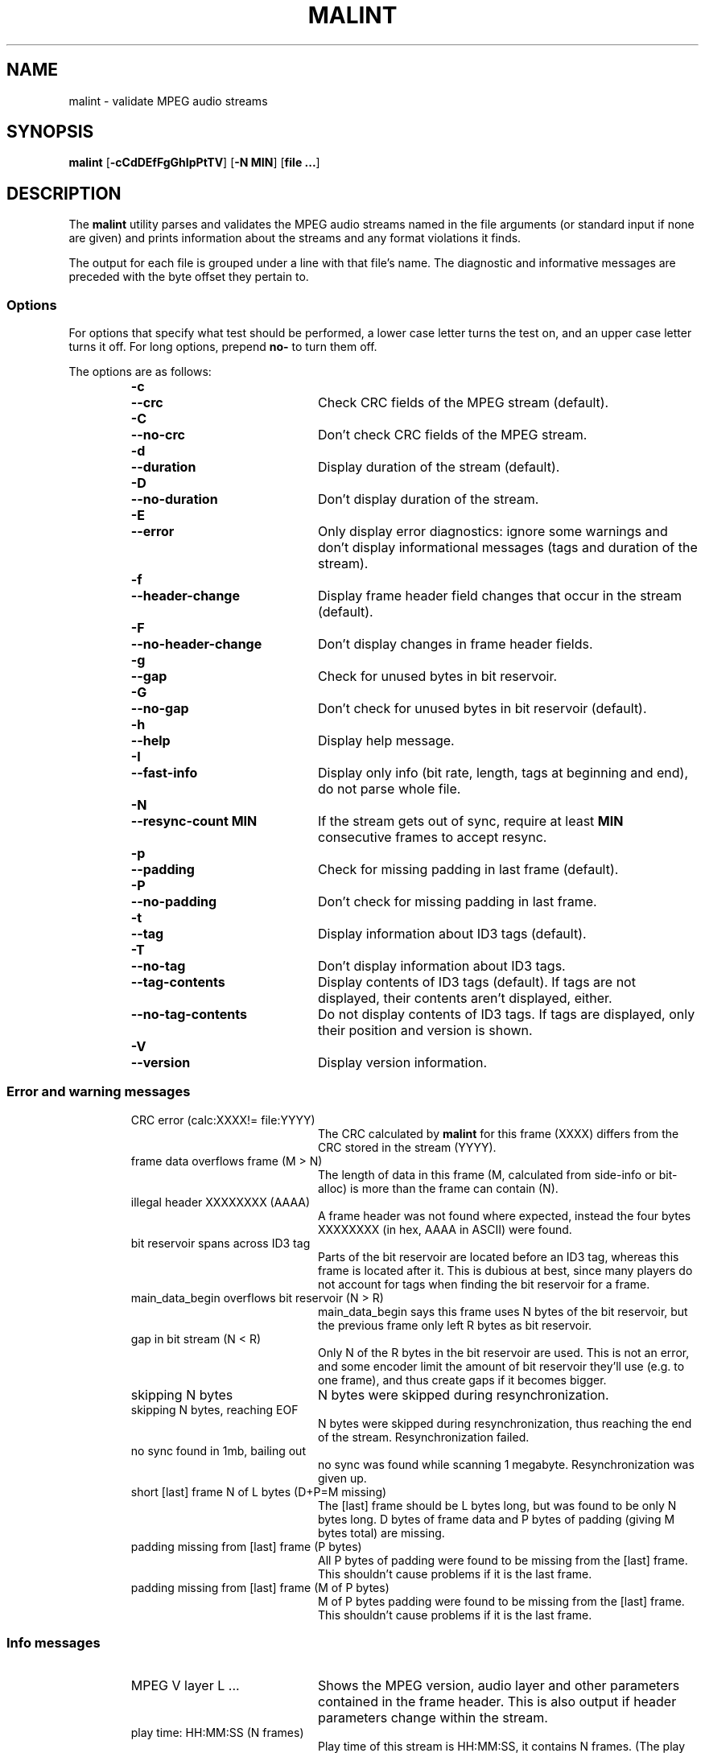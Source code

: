 .\" Converted with mdoc2man 0.2
.\" from NiH: malint.mdoc,v 1.1 2005/07/18 22:24:08 wiz Exp 
.\" $NiH: malint.mdoc,v 1.1 2005/07/18 22:24:08 wiz Exp $
.TH MALINT 1 "November 4, 2004" NiH
.SH "NAME"
malint \- validate MPEG audio streams
.SH "SYNOPSIS"
.B malint
[\fB-cCdDEfFgGhIpPtTV\fR]
[\fB-N\fR \fBMIN\fR]
[\fBfile ...\fR]
.SH "DESCRIPTION"
The
.B malint
utility parses and validates the MPEG audio streams named in the file
arguments (or standard input if none are given) and prints information
about the streams and any format violations it finds.
.PP
The output for each file is grouped under a line with that file's
name.  The diagnostic and informative messages are preceded with the
byte offset they pertain to.
.SS "Options"
For options that specify what test should be performed, a lower case
letter turns the test on, and an upper case letter turns it off.  For
long options, prepend
\fBno-\fR
to turn them off.
.PP
The options are as follows:
.RS
.TP 21
\fB-c\fR
.TP 21
\fB--crc\fR
Check CRC fields of the MPEG stream (default).
.TP 21
\fB-C\fR
.TP 21
\fB--no-crc\fR
Don't check CRC fields of the MPEG stream.
.TP 21
\fB-d\fR
.TP 21
\fB--duration\fR
Display duration of the stream (default).
.TP 21
\fB-D\fR
.TP 21
\fB--no-duration\fR
Don't display duration of the stream.
.TP 21
\fB-E\fR
.TP 21
\fB--error\fR
Only display error diagnostics: ignore some warnings and don't display
informational messages (tags and duration of the stream).
.TP 21
\fB-f\fR
.TP 21
\fB--header-change\fR
Display frame header field changes that occur in the stream (default).
.TP 21
\fB-F\fR
.TP 21
\fB--no-header-change\fR
Don't display changes in frame header fields.
.TP 21
\fB-g\fR
.TP 21
\fB--gap\fR
Check for unused bytes in bit reservoir.
.TP 21
\fB-G\fR
.TP 21
\fB--no-gap\fR
Don't check for unused bytes in bit reservoir (default).
.TP 21
\fB-h\fR
.TP 21
\fB--help\fR
Display help message.
.TP 21
\fB-I\fR
.TP 21
\fB--fast-info\fR
Display only info (bit rate, length, tags at beginning and end), do
not parse whole file.
.TP 21
\fB-N\fR
.TP 21
\fB--resync-count\fR \fBMIN\fR
If the stream gets out of sync, require at least
\fBMIN\fR
consecutive frames to accept resync.
.TP 21
\fB-p\fR
.TP 21
\fB--padding\fR
Check for missing padding in last frame (default).
.TP 21
\fB-P\fR
.TP 21
\fB--no-padding\fR
Don't check for missing padding in last frame.
.TP 21
\fB-t\fR
.TP 21
\fB--tag\fR
Display information about ID3 tags (default).
.TP 21
\fB-T\fR
.TP 21
\fB--no-tag\fR
Don't display information about ID3 tags.
.TP 21
\fB--tag-contents\fR
Display contents of ID3 tags (default).  If tags are not displayed,
their contents aren't displayed, either.
.TP 21
\fB--no-tag-contents\fR
Do not display contents of ID3 tags.  If tags are displayed, only
their position and version is shown.
.TP 21
\fB-V\fR
.TP 21
\fB--version\fR
Display version information.
.RE
.SS "Error and warning messages"
.RS
.TP 21
CRC error (calc:XXXX!= file:YYYY)
The CRC calculated by
.B malint
for this frame (XXXX) differs from the
CRC stored in the stream (YYYY).
.TP 21
frame data overflows frame (M > N)
The length of data in this frame (M, calculated from side-info or
bit-alloc) is more than the frame can contain (N).
.TP 21
illegal header XXXXXXXX (AAAA)
A frame header was not found where expected, instead the four bytes
XXXXXXXX (in hex, AAAA in ASCII) were found.
.TP 21
bit reservoir spans across ID3 tag
Parts of the bit reservoir are located before an ID3 tag, whereas this
frame is located after it.  This is dubious at best, since many
players do not account for tags when finding the bit reservoir for a
frame.
.TP 21
main_data_begin overflows bit reservoir (N > R)
main_data_begin says this frame uses N bytes of the bit reservoir, but
the previous frame only left R bytes as bit reservoir.
.TP 21
gap in bit stream (N < R)
Only N of the R bytes in the bit reservoir are used.  This is not an
error, and some encoder limit the amount of bit reservoir they'll use
(e.g. to one frame), and thus create gaps if it becomes bigger.
.TP 21
skipping N bytes
N bytes were skipped during resynchronization.
.TP 21
skipping N bytes, reaching EOF
N bytes were skipped during resynchronization, thus reaching the end
of the stream.  Resynchronization failed.
.TP 21
no sync found in 1mb, bailing out
no sync was found while scanning 1 megabyte.  Resynchronization was
given up.
.TP 21
short [last] frame N of L bytes (D+P=M missing)
The [last] frame should be L bytes long, but was found to be only N
bytes long.  D bytes of frame data and P bytes of padding (giving M
bytes total) are missing.
.TP 21
padding missing from [last] frame (P bytes)
All P bytes of padding were found to be missing from the [last] frame.
This shouldn't cause problems if it is the last frame.
.TP 21
padding missing from [last] frame (M of P bytes)
M of P bytes padding were found to be missing from the [last] frame.
This shouldn't cause problems if it is the last frame.
.\" vbr toc not strictly increasing
.\" vbr tag with unsupported flags: XXXXXXXX
.\"   currently never printed
.\" short vbr tag (M < N)
.\" cannot parse side info
.\" inbuf overflow after N bytes, bailing out
.RE
.SS "Info messages"
.RS
.TP 21
MPEG V layer L ...
Shows the MPEG version, audio layer and other parameters contained in
the frame header.  This is also output if header parameters change
within the stream.
.TP 21
play time: HH:MM:SS (N frames)
Play time of this stream is HH:MM:SS, it contains N frames.  (The play
time calculation does not work if the sampling frequency is not
constant throughout the stream.)
.TP 21
play time: HH:MM:SS (according to vbr tag)
If using fast info mode, the number of frames is not counted.
According to the VBR tag, play time of this stream is HH:MM:SS.
.TP 21
play time: HH:MM:SS (aproximately)
If using fast info mode, the number of frames is not counted.  Based
on the assumption that bit rate and sampling frequency are constant
throughout the stream, the number of frames is approximated as
file-length/frame-length, giving a play time of HH:MM:SS.
.TP 21
ID3vX
ID3 tag version X found.
.TP 21
ID3v1 tag (in middle of file)
ID3v1 tags should be stored in the last 128 bytes of the stream.  This
tag was found in the middle of the stream, which might not be found by
some players, or even cause problems (loss of sync).
.RE
.SH "AUTHORS"
Dieter Baron <dillo@giga.or.at>
.SH "BUGS"
VBR only works if the VBR tag is at the beginning of the stream
(possibly after an ID3 tag) and spans to the end of the stream.
.PP
ID3v2 tags with unsynchronization are not handled properly.
.PP
Layer 2 CRC calculation is not performed.
.PP
Validation of the huffman data in layer 3 streams is not performed.
